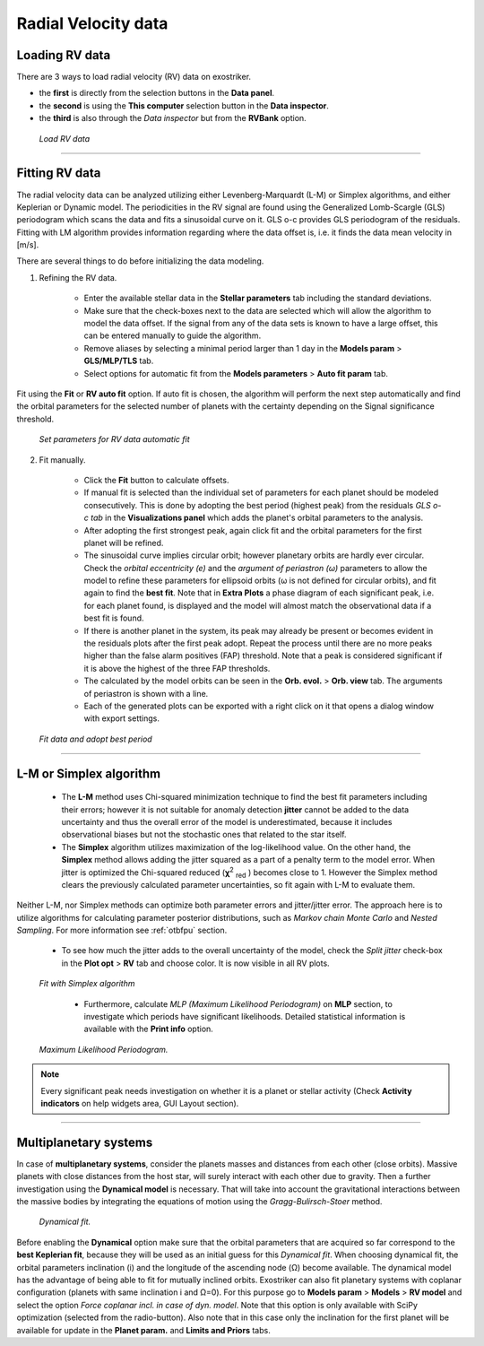 .. _rvs:

Radial Velocity data
....................


Loading RV data
===================

There are 3 ways to load radial velocity (RV) data on exostriker.

*  the **first** is directly from the selection buttons in the **Data panel**.


* the **second** is using the **This computer** selection button in the **Data inspector**.


* the **third** is also through the *Data inspector* but from the **RVBank** option. 


.. figure:: images/load_rv.gif
   :target: _images/load_rv.gif

   *Load RV data*

---------------------------------------------------------------------------------------

Fitting RV data
==================

The radial velocity data can be analyzed utilizing either Levenberg-Marquardt (L-M) or Simplex algorithms, and either Keplerian or Dynamic model.
The periodicities in the RV signal are found using the Generalized Lomb-Scargle (GLS) periodogram which scans the data and fits a sinusoidal curve on it.
GLS o-c provides GLS periodogram of the residuals. Fitting with LM algorithm provides information regarding where the data offset is, i.e. it finds the data mean velocity in [m/s]. 

There are several things to do before initializing the data modeling.

1. Refining the RV data.

	* Enter the available stellar data in the **Stellar parameters** tab including the standard deviations.
	
	* Make sure that the check-boxes next to the data are selected which will allow the algorithm to model the data offset. If the signal from any of the data sets is known to have a large offset, this can be entered manually to guide the algorithm.
	
	* Remove aliases by selecting a minimal period larger than 1 day in the **Models param** > **GLS/MLP/TLS** tab.
	
	* Select options for automatic fit from the **Models parameters** > **Auto fit param** tab.
	

	
Fit using the **Fit** or **RV auto fit** option. If auto fit is chosen, the algorithm will perform the next step automatically and find the orbital parameters for the selected number of planets with the certainty depending on the Signal significance threshold.


.. figure:: images/auto_fit.gif
   :target: _images/auto_fit.gif

   *Set parameters for RV data automatic fit*

	
2. Fit manually.

	* Click the **Fit** button to calculate offsets. 

	* If manual fit is selected than the individual set of parameters for each planet should be modeled consecutively. This is done by adopting the best period (highest peak) from the residuals *GLS o-c tab* in the **Visualizations panel** which adds the planet's orbital parameters to the analysis. 
	
	* After adopting the first strongest peak, again click fit and the orbital parameters for the first planet will be refined.
	
	* The sinusoidal curve implies circular orbit; however planetary orbits are hardly ever circular. Check the *orbital eccentricity (e)* and the *argument of periastron (ω)* parameters to allow the model to refine these parameters for ellipsoid orbits (ω is not defined for circular orbits), and fit again to find the **best fit**. Note that in **Extra Plots** a phase diagram of each significant peak, i.e. for each planet found, is displayed and the model will almost match the observational data if a best fit is found.
	
	* If there is another planet in the system, its peak may already be present or becomes evident in the residuals plots after the first peak adopt. Repeat the process until there are no more peaks higher than the false alarm positives (FAP) threshold. Note that a peak is considered significant if it is above the highest of the three FAP thresholds.
	
	* The calculated by the model orbits can be seen in the **Orb. evol.** > **Orb. view** tab. The arguments of periastron is shown with a line.
	
	* Each of the generated plots can be exported with a right click on it that opens a dialog window with export settings.
	
.. figure:: images/manual_fit.gif
   :target: _images/manual_fit.gif

   *Fit data and adopt best period*
   

----------------------------------------------------------------------------------------

L-M or Simplex algorithm
=========================

	* The **L-M** method uses Chi-squared minimization technique to find the best fit parameters including their errors; however it is not suitable for anomaly detection **jitter** cannot be added to the data uncertainty and thus the overall error of the model is underestimated, because it includes observational biases but not the stochastic ones that related to the star itself.

	* The **Simplex** algorithm utilizes maximization of the log-likelihood value. On the other hand, the **Simplex** method allows adding the jitter squared as a part of a penalty term to the model error. When jitter is optimized the Chi-squared reduced (**χ**\ :sup:`2` :sub:`red` \) becomes close to 1. However the Simplex method clears the previously calculated parameter uncertainties, so fit again with L-M to evaluate them. 

Neither L-M, nor Simplex methods can optimize both parameter errors and jitter/jitter error. The approach here is to utilize algorithms for calculating parameter posterior distributions, such as *Markov chain Monte Carlo* and *Nested Sampling*. For more information see :ref:`otbfpu` section. 

	* To see how much the jitter adds to the overall uncertainty of the model, check the *Split jitter* check-box in the **Plot opt** > **RV** tab and choose color. It is now visible in all RV plots.


.. figure:: images/simplex.gif
   :target: _images/simplex.gif

   *Fit with Simplex algorithm*

	* Furthermore, calculate *MLP (Maximum Likelihood Periodogram)* on **MLP** section, to investigate which periods have significant likelihoods. Detailed statistical information is available with the **Print info** option.


.. figure:: images/mlp.gif
   :target: _images/mlp.gif

   *Maximum Likelihood Periodogram.*


.. note:: 
	Every significant peak needs investigation on whether it is a planet or stellar activity
	(Check **Activity indicators** on help widgets area, GUI Layout section).
	

----------------------------------------------------------------------------------------

Multiplanetary systems
======================

In case of **multiplanetary systems**, consider the planets masses and distances from each other (close orbits).
Massive planets with close distances from the host star, will surely interact with each other due to gravity. 
Then a further investigation using the **Dynamical model** is necessary. That will take into account the gravitational interactions between the massive bodies by integrating the equations of motion using the *Gragg-Bulirsch-Stoer* method.


.. figure:: images/dynamicalrv.gif
   :target: _images/dynamicalrv.gif

   *Dynamical fit.*


Before enabling the **Dynamical** option make sure that the orbital parameters that are acquired so far correspond to the **best Keplerian fit**, because they will be used as an initial guess for this *Dynamical fit*. When choosing dynamical fit, the orbital parameters inclination (i) and the longitude of the ascending node (Ω) become available. The dynamical model has the advantage of being able to fit for mutually inclined orbits. 
Exostriker can also fit planetary systems with coplanar configuration (planets with same inclination i and Ω=0). For this purpose go to **Models param** > **Models** > **RV model** and select the option *Force coplanar incl. in case of dyn. model*. Note that this option is only available with SciPy optimization (selected from the radio-button). Also note that in this case only the inclination for the first planet will be available for update in the **Planet param.** and **Limits and Priors** tabs.








